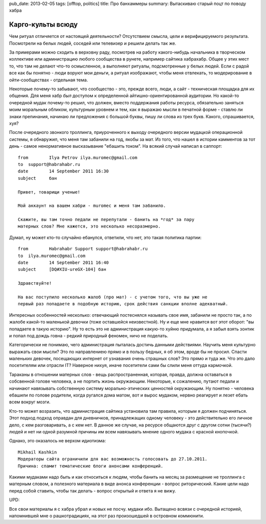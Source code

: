 pub_date: 2013-02-05
tags: [offtop, politics]
title: Про банхаммеры
summary: Вытаскиваю старый поцт по поводу хабра

Карго-культы всюду
==================

Чем ритуал отличяется от настоящей деятельности? Отсутствием смысла, цели и верифицируемого результата. Посмотрели на белых людей, соседей или телевизер и решили делать так же.

За примерами можно сходить в верховну раду, посмотрев на работу какого-нибудь начальника в творческом коллективе или администрацию любого сообщества в рунете, например сайтика хабрахабр. Общее у этих мест то, что там не делают что-то осмысленное, а выполняют ритуалы, подсмотренные у белых людей. Если с радой все как бы понятно - люди воруют мои деньги, а ритуал изображают, чтобы меня отвлекать, то модерирование в ойти-сообществах - отдельная тема.

Некоторые почему-то забывают, что сообщество - это, прежде всего, люди, а сайт - техническая площадка для их общения. Для меня хабр *был* доступом к определенной айтишно-ориентированной аудитории. Но какой-то очередной мудак почему-то решил, что должен, вместо поддержания работы ресурса, обязательно заняться моим моральным обликом, культурным уровнем и тем, как я выражаю мысли в печатной форме - ставлю ли знаки препинания, начинаю ли предложения с большой буквы, пишу ли слова из трех букв. Какого, спрашивается, хуя?

После очередного звонкого троллинга, приуроченного к выходу очередного версии мудацкой операционной системы, я обнаружил, что меня там забанили на год, якобы за мат. Из того, что нашел в истории камментов за тот день - самое ненормативное высказывание "ебашить током". На всякий случай написал в саппорт::

    from	Ilya Petrov ilya.muromec@gmail.com
    to	support@habrahabr.ru
    date	14 September 2011 16:30
    subject	бан

    Привет, товарищи ученые!

    Мой аккаунт на вашем хабри - muromec и меня там забанило.

    Скажите, вы там точно педали не перепутали - банить на *год* за пару
    матерных слов? Мне кажется, это несколько несоразмерно.

Думал, ну может кто-то случайно ебанулся, ответили, что нет, это такая политика партии::

    from	Habrahabr Support support@habrahabr.ru
    to	ilya.muromec@gmail.com
    date	14 September 2011 16:40
    subject	[DQ#XIU-ureGX-104] бан

    Здравствуйте!

    На вас поступило несколько жалоб (про мат) - с учетом того, что вы уже не
    первый раз попадаете в подобную историю, срок действия санкции вполне адекватный.


Интересных особенностей несколько: отвечающий постеснялся называть свое имя, забанили не просто так, а по жалобе какой-то маленькой девочки (тоже оставшейся неизвестной).
Ну и еще мне нравится вот этот оборот: "вы попадаете в такую историю". Ну то есть это не
администрация какую-то хуйню придумала, а я забыл взять зонтик и попал под
дождь говна - редкий природный феномен, ничо не поделать.


Категорически не понимаю, чего администрация пыталась достичь данными действиями. Научить меня культурно выражать свои мысли? Это по направлениею прямо и в пользу бедных, я об этом, вроде бы не просил. Спасти маленьких девочек, посещающих интернет от узнавания очень страшных слов? Это прямо и туда же. Что это дало посетителям или отрасли IT? Наверное нихуя, иначе посетители сами бы слили меня оттуда кармочкой.

Тараканы в отношении матерных слов - вещь распространенная, которая, правда, должна оставаться в собсвенной голове человека, а не портить жизнь окружающим. Некоторые, к сожалению, путают педали и начинают навязывать собственную систему морально-этических ценностей окружающим. Ну понятно - человека ебашили по голове родители, когда ругался дома матом, вот и вырос мудаком, нервно реагирует и лезет ебать всем вокруг мозги.

Кто-то может возразить, что администрация сайтика установила там правила, которым я должен подчиняться. Этот подход подход оправдан для дневничков, принадлежащих одному человеку - это действительно его личное дело, с кем разговаривать, а с кем нет. В данное же случае, на ресурсе общаются друг с другом сотни (тысячи?) людей и нет ни одной разумной причины им всем навязывать мнение одного мудака с красной кнопочкой. 

Однако, это оказалось не верхом идиотизма::

    Mikhail Kashkin
    Модераторы сайта ограничили для вас возможность голосовать до 27.10.2011.
    Причина: спамит тематические блоги анонсами конференций.

Какими мудаками надо быть и как относиться к людям, чтобы банить на месяц за размещение не троллинга с матерным словом, а полезного материала в виде анонса конференции - вопрос риторический. Какие цели надо перед собой ставить, чтобы так делать - вопрос открытый и ответа я не вижу.

UPD:

Все свои материалы я с хабра убрал и новых не посчу. мудаки ибо.
Вытащено всвязи с очередной историей, напомнившей мне о рашкотрадициях, на
этот раз произошедшей в островном коммюнити.
